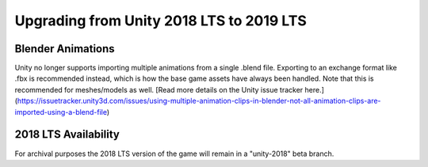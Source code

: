Upgrading from Unity 2018 LTS to 2019 LTS
=============================================

Blender Animations
------------------

Unity no longer supports importing multiple animations from a single .blend file. Exporting to an exchange format like .fbx is recommended instead, which is how the base game assets have always been handled. Note that this is recommended for meshes/models as well. [Read more details on the Unity issue tracker here.](https://issuetracker.unity3d.com/issues/using-multiple-animation-clips-in-blender-not-all-animation-clips-are-imported-using-a-blend-file)

2018 LTS Availability
-------------------

For archival purposes the 2018 LTS version of the game will remain in a "unity-2018" beta branch.
